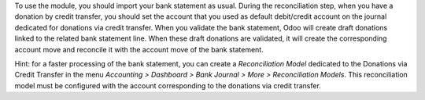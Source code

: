 To use the module, you should import your bank statement as usual.
During the reconciliation step, when you have a donation by credit
transfer, you should set the account that you used as default
debit/credit account on the journal dedicated for donations via credit
transfer. When you validate the bank statement, Odoo will create draft
donations linked to the related bank statement line. When these draft
donations are validated, it will create the corresponding account move
and reconcile it with the account move of the bank statement.

Hint: for a faster processing of the bank statement, you can create a *Reconciliation Model* dedicated to the Donations via Credit Transfer in the menu *Accounting > Dashboard > Bank Journal > More > Reconciliation Models*. This reconciliation model must be configured with the account corresponding to the donations via credit transfer.
